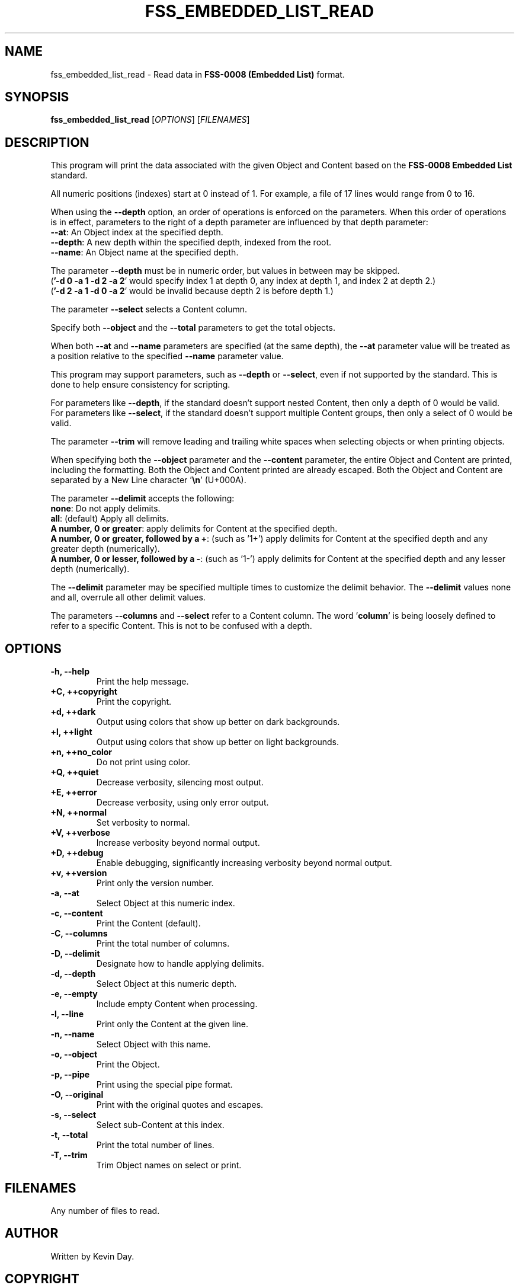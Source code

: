 .TH FSS_EMBEDDED_LIST_READ "1" "February 2024" "FLL - FSS Embedded List Read 0.6.10" "Program Manual"
.SH NAME
fss_embedded_list_read \- Read data in \fBFSS-0008 (Embedded List)\fR format.
.SH SYNOPSIS
.B fss_embedded_list_read
[\fI\,OPTIONS\/\fR] [\fI\,FILENAMES\/\fR]
.SH DESCRIPTION
.PP
This program will print the data associated with the given Object and Content based on the \fBFSS-0008 Embedded List\fR standard.

All numeric positions (indexes) start at 0 instead of 1.
For example, a file of 17 lines would range from 0 to 16.

When using the \fB\-\-depth\fR option, an order of operations is enforced on the parameters.
When this order of operations is in effect, parameters to the right of a depth parameter are influenced by that depth parameter:
  \fB\-\-at\fR: An Object index at the specified depth.
  \fB\-\-depth\fR: A new depth within the specified depth, indexed from the root.
  \fB\-\-name\fR: An Object name at the specified depth.

The parameter \fB\-\-depth\fR must be in numeric order, but values in between may be skipped.
  (\fB'\-d 0 \-a 1 \-d 2 \-a 2\fR' would specify index 1 at depth 0, any index at depth 1, and index 2 at depth 2.)
  (\fB'\-d 2 \-a 1 \-d 0 \-a 2\fR' would be invalid because depth 2 is before depth 1.)

The parameter \fB\-\-select\fR selects a Content column.

Specify both \fB\-\-object\fR and the \fB\-\-total\fR parameters to get the total objects.

When both \fB\-\-at\fR and \fB\-\-name\fR parameters are specified (at the same depth), the \fB\-\-at\fR parameter value will be treated as a position relative to the specified \fB\-\-name\fR parameter value.

This program may support parameters, such as \fB\-\-depth\fR or \fB\-\-select\fR, even if not supported by the standard.
This is done to help ensure consistency for scripting.

For parameters like \fB\-\-depth\fR, if the standard doesn't support nested Content, then only a depth of 0 would be valid.
For parameters like \fB\-\-select\fR, if the standard doesn't support multiple Content groups, then only a select of 0 would be valid.

The parameter \fB\-\-trim\fR will remove leading and trailing white spaces when selecting objects or when printing objects.

When specifying both the \fB\-\-object\fR parameter and the \fB\-\-content\fR parameter, the entire Object and Content are printed, including the formatting.
Both the Object and Content printed are already escaped.
Both the Object and Content are separated by a New Line character '\fB\\n\fR' (U+000A).

The parameter \fB\-\-delimit\fR accepts the following:
  \fBnone\fR: Do not apply delimits.
  \fBall\fR: (default) Apply all delimits.
  \fBA number, 0 or greater\fR: apply delimits for Content at the specified depth.
  \fBA number, 0 or greater, followed by a +\fR: (such as '1+') apply delimits for Content at the specified depth and any greater depth (numerically).
  \fBA number, 0 or lesser, followed by a \-\fR: (such as '1\-') apply delimits for Content at the specified depth and any lesser depth (numerically).

The \fB\-\-delimit\fR parameter may be specified multiple times to customize the delimit behavior.
The \fB\-\-delimit\fR values none and all, overrule all other delimit values.

The parameters \fB\-\-columns\fR and \fB\-\-select\fR refer to a Content column.
The word '\fBcolumn\fR' is being loosely defined to refer to a specific Content.
This is not to be confused with a depth.
.SH OPTIONS
.TP
\fB\{\-h, \-\-help\fR
Print the help message.
.TP
\fB+C, ++copyright\fR
Print the copyright.
.TP
\fB+d, ++dark\fR
Output using colors that show up better on dark backgrounds.
.TP
\fB+l, ++light\fR
Output using colors that show up better on light backgrounds.
.TP
\fB+n, ++no_color\fR
Do not print using color.
.TP
\fB+Q, ++quiet\fR
Decrease verbosity, silencing most output.
.TP
\fB+E, ++error\fR
Decrease verbosity, using only error output.
.TP
\fB+N, ++normal\fR
Set verbosity to normal.
.TP
\fB+V, ++verbose\fR
Increase verbosity beyond normal output.
.TP
\fB+D, ++debug\fR
Enable debugging, significantly increasing verbosity beyond normal output.
.TP
\fB+v, ++version\fR
Print only the version number.
.TP
\fB\-a, \-\-at\fR
Select Object at this numeric index.
.TP
\fB\-c, \-\-content\fR
Print the Content (default).
.TP
\fB\-C, \-\-columns\fR
Print the total number of columns.
.TP
\fB\-D, \-\-delimit\fR
Designate how to handle applying delimits.
.TP
\fB\-d, \-\-depth\fR
Select Object at this numeric depth.
.TP
\fB\-e, \-\-empty\fR
Include empty Content when processing.
.TP
\fB\-l, \-\-line\fR
Print only the Content at the given line.
.TP
\fB\-n, \-\-name\fR
Select Object with this name.
.TP
\fB\-o, \-\-object\fR
Print the Object.
.TP
\fB\-p, \-\-pipe\fR
Print using the special pipe format.
.TP
\fB\-O, \-\-original\fR
Print with the original quotes and escapes.
.TP
\fB\-s, \-\-select\fR
Select sub-Content at this index.
.TP
\fB\-t, \-\-total\fR
Print the total number of lines.
.TP
\fB\-T, \-\-trim\fR
Trim Object names on select or print.
.SH FILENAMES
.TP
Any number of files to read.
.SH AUTHOR
Written by Kevin Day.
.SH COPYRIGHT
.PP
Copyright \(co 2007-2024 Kevin Day, GNU LGPL Version 2.1 or later.

